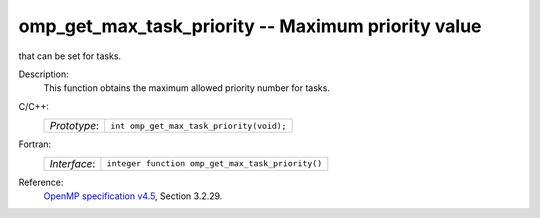 ..
  Copyright 1988-2022 Free Software Foundation, Inc.
  This is part of the GCC manual.
  For copying conditions, see the GPL license file

.. _omp_get_max_task_priority:

omp_get_max_task_priority -- Maximum priority value
***************************************************

that can be set for tasks.

Description:
  This function obtains the maximum allowed priority number for tasks.

C/C++:
  .. list-table::

     * - *Prototype*:
       - ``int omp_get_max_task_priority(void);``

Fortran:
  .. list-table::

     * - *Interface*:
       - ``integer function omp_get_max_task_priority()``

Reference:
  `OpenMP specification v4.5 <https://www.openmp.org>`_, Section 3.2.29.
